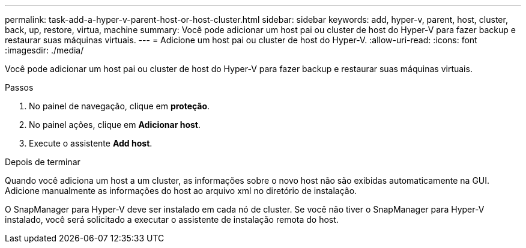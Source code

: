 ---
permalink: task-add-a-hyper-v-parent-host-or-host-cluster.html 
sidebar: sidebar 
keywords: add, hyper-v, parent, host, cluster, back, up, restore, virtua, machine 
summary: Você pode adicionar um host pai ou cluster de host do Hyper-V para fazer backup e restaurar suas máquinas virtuais. 
---
= Adicione um host pai ou cluster de host do Hyper-V.
:allow-uri-read: 
:icons: font
:imagesdir: ./media/


[role="lead"]
Você pode adicionar um host pai ou cluster de host do Hyper-V para fazer backup e restaurar suas máquinas virtuais.

.Passos
. No painel de navegação, clique em *proteção*.
. No painel ações, clique em *Adicionar host*.
. Execute o assistente *Add host*.


.Depois de terminar
Quando você adiciona um host a um cluster, as informações sobre o novo host não são exibidas automaticamente na GUI. Adicione manualmente as informações do host ao arquivo xml no diretório de instalação.

O SnapManager para Hyper-V deve ser instalado em cada nó de cluster. Se você não tiver o SnapManager para Hyper-V instalado, você será solicitado a executar o assistente de instalação remota do host.
